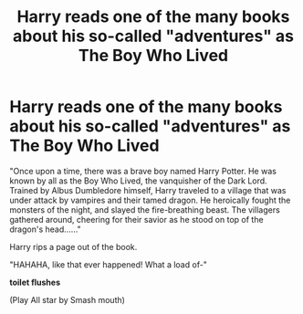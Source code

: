 #+TITLE: Harry reads one of the many books about his so-called "adventures" as The Boy Who Lived

* Harry reads one of the many books about his so-called "adventures" as The Boy Who Lived
:PROPERTIES:
:Author: Wunder-Waffle
:Score: 26
:DateUnix: 1620002882.0
:DateShort: 2021-May-03
:FlairText: Prompt
:END:
"Once upon a time, there was a brave boy named Harry Potter. He was known by all as the Boy Who Lived, the vanquisher of the Dark Lord. Trained by Albus Dumbledore himself, Harry traveled to a village that was under attack by vampires and their tamed dragon. He heroically fought the monsters of the night, and slayed the fire-breathing beast. The villagers gathered around, cheering for their savior as he stood on top of the dragon's head......"

Harry rips a page out of the book.

"HAHAHA, like that ever happened! What a load of-"

*toilet flushes*

(Play All star by Smash mouth)

